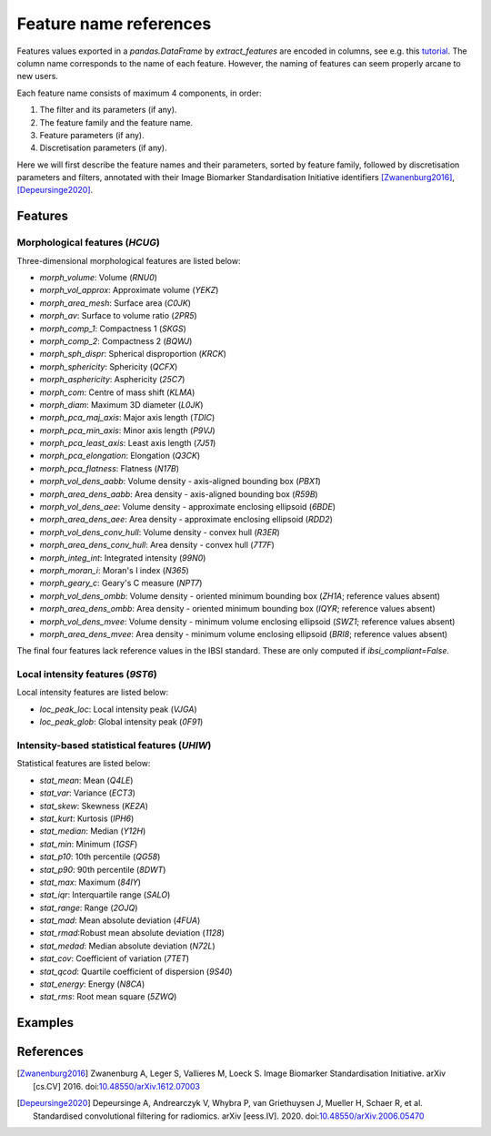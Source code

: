 Feature name references
=======================

Features values exported in a `pandas.DataFrame` by `extract_features` are encoded in columns, see e.g. this
`tutorial <https://oncoray.github.io/mirp/tutorial_compute_radiomics_features_mr.html>`_. The column name corresponds
to the name of each feature. However, the naming of features can seem properly arcane to new users.

Each feature name consists of maximum 4 components, in order:

1. The filter and its parameters (if any).
2. The feature family and the feature name.
3. Feature parameters (if any).
4. Discretisation parameters (if any).

Here we will first describe the feature names and their parameters, sorted by feature family, followed by discretisation
parameters and filters, annotated with their Image Biomarker Standardisation Initiative identifiers [Zwanenburg2016]_,
[Depeursinge2020]_.

Features
--------

Morphological features (`HCUG`)
^^^^^^^^^^^^^^^^^^^^^^^^^^^^^^^

Three-dimensional morphological features are listed below:

* `morph_volume`: Volume (`RNU0`)
* `morph_vol_approx`: Approximate volume (`YEKZ`)
* `morph_area_mesh`: Surface area (`C0JK`)
* `morph_av`: Surface to volume ratio (`2PR5`)
* `morph_comp_1`: Compactness 1 (`SKGS`)
* `morph_comp_2`: Compactness 2 (`BQWJ`)
* `morph_sph_dispr`: Spherical disproportion (`KRCK`)
* `morph_sphericity`: Sphericity (`QCFX`)
* `morph_asphericity`: Asphericity (`25C7`)
* `morph_com`: Centre of mass shift (`KLMA`)
* `morph_diam`: Maximum 3D diameter (`L0JK`)
* `morph_pca_maj_axis`: Major axis length (`TDIC`)
* `morph_pca_min_axis`: Minor axis length (`P9VJ`)
* `morph_pca_least_axis`: Least axis length	(`7J51`)
* `morph_pca_elongation`: Elongation (`Q3CK`)
* `morph_pca_flatness`: Flatness (`N17B`)
* `morph_vol_dens_aabb`: Volume density - axis-aligned bounding box	(`PBX1`)
* `morph_area_dens_aabb`: Area density - axis-aligned bounding box (`R59B`)
* `morph_vol_dens_aee`: Volume density - approximate enclosing ellipsoid (`6BDE`)
* `morph_area_dens_aee`: Area density - approximate enclosing ellipsoid (`RDD2`)
* `morph_vol_dens_conv_hull`: Volume density - convex hull (`R3ER`)
* `morph_area_dens_conv_hull`: Area density - convex hull (`7T7F`)
* `morph_integ_int`: Integrated intensity (`99N0`)
* `morph_moran_i`: Moran's I index (`N365`)
* `morph_geary_c`: Geary's C measure (`NPT7`)
* `morph_vol_dens_ombb`: Volume density - oriented minimum bounding box (`ZH1A`; reference values absent)
* `morph_area_dens_ombb`: Area density - oriented minimum bounding box (`IQYR`; reference values absent)
* `morph_vol_dens_mvee`: Volume density - minimum volume enclosing ellipsoid (`SWZ1`; reference values absent)
* `morph_area_dens_mvee`: Area density - minimum volume enclosing ellipsoid (`BRI8`; reference values absent)

The final four features lack reference values in the IBSI standard. These are only computed if `ibsi_compliant=False`.

Local intensity features (`9ST6`)
^^^^^^^^^^^^^^^^^^^^^^^^^^^^^^^^^

Local intensity features are listed below:

* `loc_peak_loc`: Local intensity peak (`VJGA`)
* `loc_peak_glob`: Global intensity peak (`0F91`)

Intensity-based statistical features (`UHIW`)
^^^^^^^^^^^^^^^^^^^^^^^^^^^^^^^^^^^^^^^^^^^^^

Statistical features are listed below:

* `stat_mean`: Mean (`Q4LE`)
* `stat_var`: Variance (`ECT3`)
* `stat_skew`: Skewness (`KE2A`)
* `stat_kurt`: Kurtosis (`IPH6`)
* `stat_median`: Median (`Y12H`)
* `stat_min`: Minimum (`1GSF`)
* `stat_p10`: 10th percentile (`QG58`)
* `stat_p90`: 90th percentile (`8DWT`)
* `stat_max`: Maximum (`84IY`)
* `stat_iqr`: Interquartile range (`SALO`)
* `stat_range`: Range (`2OJQ`)
* `stat_mad`: Mean absolute deviation (`4FUA`)
* `stat_rmad`:Robust mean absolute deviation (`1128`)
* `stat_medad`: Median absolute deviation (`N72L`)
* `stat_cov`: Coefficient of variation (`7TET`)
* `stat_qcod`: Quartile coefficient of dispersion (`9S40`)
* `stat_energy`: Energy (`N8CA`)
* `stat_rms`: Root mean square (`5ZWQ`)


Examples
--------

References
----------
.. [Zwanenburg2016] Zwanenburg A, Leger S, Vallieres M, Loeck S. Image Biomarker Standardisation Initiative. arXiv
  [cs.CV] 2016. doi:`10.48550/arXiv.1612.07003 <https://doi.org/10.48550/arXiv.1612.07003>`_

.. [Depeursinge2020] Depeursinge A, Andrearczyk V, Whybra P, van Griethuysen J, Mueller H, Schaer R, et al.
  Standardised convolutional filtering for radiomics. arXiv [eess.IV]. 2020.
  doi:`10.48550/arXiv.2006.05470 <https://doi.org/10.48550/arXiv.2006.05470>`_